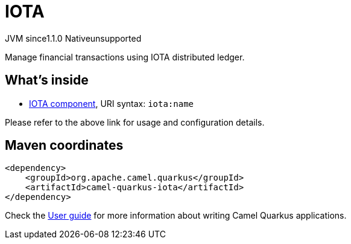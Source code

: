 // Do not edit directly!
// This file was generated by camel-quarkus-maven-plugin:update-extension-doc-page

= IOTA
:cq-artifact-id: camel-quarkus-iota
:cq-native-supported: false
:cq-status: Preview
:cq-description: Manage financial transactions using IOTA distributed ledger.
:cq-deprecated: false
:cq-jvm-since: 1.1.0
:cq-native-since: n/a

[.badges]
[.badge-key]##JVM since##[.badge-supported]##1.1.0## [.badge-key]##Native##[.badge-unsupported]##unsupported##

Manage financial transactions using IOTA distributed ledger.

== What's inside

* https://camel.apache.org/components/latest/iota-component.html[IOTA component], URI syntax: `iota:name`

Please refer to the above link for usage and configuration details.

== Maven coordinates

[source,xml]
----
<dependency>
    <groupId>org.apache.camel.quarkus</groupId>
    <artifactId>camel-quarkus-iota</artifactId>
</dependency>
----

Check the xref:user-guide/index.adoc[User guide] for more information about writing Camel Quarkus applications.
